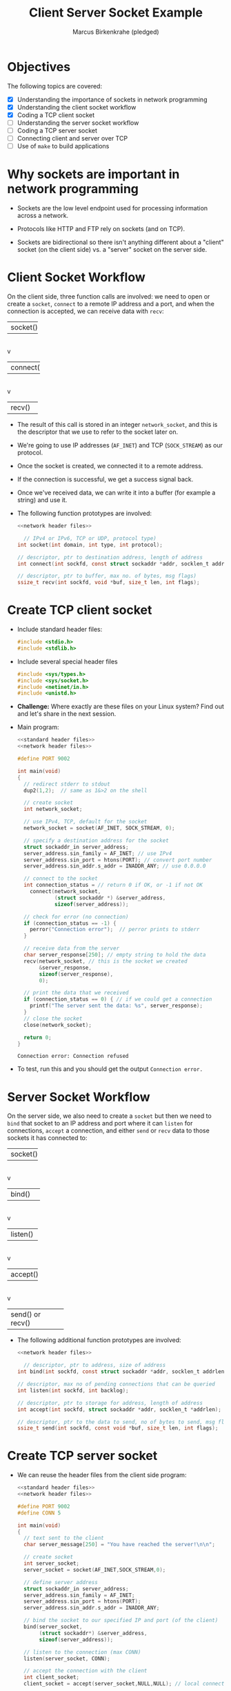 #+title: Client Server Socket Example
#+author: Marcus Birkenkrahe (pledged)
#+SEQ_TODO: TODO NEXT IN_PROGRESS | DONE
#+startup: overview hideblocks indent entitiespretty:
#+property: header-args:C :main yes :includes <stdio.h> :results output :exports both:
#+property: header-args:python :session *Python* :python python3 :results output :exports both:
#+property: header-args: R :session *R* :results output :exports both:
#+property: header-args:C++ :main yes :includes <iostream> :results output :exports both:
* Objectives

The following topics are covered:

- [X] Understanding the importance of sockets in network programming
- [X] Understanding the client socket workflow
- [X] Coding a TCP client socket
- [ ] Understanding the server socket workflow
- [ ] Coding a TCP server socket
- [ ] Connecting client and server over TCP
- [ ] Use of ~make~ to build applications

* Why sockets are important in network programming

- Sockets are the low level endpoint used for processing information
  across a network.

- Protocols like HTTP and FTP rely on sockets (and on TCP).

- Sockets are bidirectional so there isn't anything different about a
  "client" socket (on the client side) vs. a "server" socket on the
  server side.

* Client Socket Workflow

On the client side, three function calls are involved: we need to open
or create a ~socket~, ~connect~ to a remote IP address and a port, and
when the connection is accepted, we can receive data with ~recv~:

#+attr_html: :width 400px :float nil:
#+BEGIN_EXAMPLE org
+---------+
| socket()|
+---------+
     |
     v
+----------+
| connect()|
+----------+
     |
     v
+---------+
| recv()  |
+---------+
#+END_EXAMPLE

- The result of this call is stored in an integer =network_socket=, and
  this is the descriptor that we use to refer to the socket later on.
- We're going to use IP addresses (~AF_INET~) and TCP (~SOCK_STREAM~) as
  our protocol.
- Once the socket is created, we connected it to a remote address.
- If the connection is successful, we get a success signal back.
- Once we've received data, we can write it into a buffer (for example
  a string) and use it.

- The following function prototypes are involved:
  #+begin_src C :results none :noweb yes
    <<network header files>>

      // IPv4 or IPv6, TCP or UDP, protocol type)
    int socket(int domain, int type, int protocol);

    // descriptor, ptr to destination address, length of address
    int connect(int sockfd, const struct sockaddr *addr, socklen_t addrlen);

    // descriptor, ptr to buffer, max no. of bytes, msg flags)
    ssize_t recv(int sockfd, void *buf, size_t len, int flags);
  #+end_src

* Create TCP client socket

- Include standard header files:
  #+name: standard header files
  #+begin_src C :results none
    #include <stdio.h>
    #include <stdlib.h>
  #+end_src

- Include several special header files
  #+name: network header files
  #+begin_src C :results none
    #include <sys/types.h>
    #include <sys/socket.h>
    #include <netinet/in.h>
    #include <unistd.h>
  #+end_src

- *Challenge:* Where exactly are these files on your Linux system? Find
  out and let's share in the next session.

- Main program:
  #+begin_src C :noweb yes :tangle tcp_client.c :includes :main no
    <<standard header files>>
    <<network header files>>

    #define PORT 9002

    int main(void)
    {
      // redirect stderr to stdout
      dup2(1,2);  // same as 1&>2 on the shell
      
      // create socket
      int network_socket;

      // use IPv4, TCP, default for the socket
      network_socket = socket(AF_INET, SOCK_STREAM, 0);

      // specify a destination address for the socket
      struct sockaddr_in server_address;
      server_address.sin_family = AF_INET; // use IPv4
      server_address.sin_port = htons(PORT); // convert port number
      server_address.sin_addr.s_addr = INADDR_ANY; // use 0.0.0.0

      // connect to the socket
      int connection_status = // return 0 if OK, or -1 if not OK
        connect(network_socket,
                (struct sockaddr *) &server_address,
                sizeof(server_address));

      // check for error (no connection)
      if (connection_status == -1) {
        perror("Connection error");  // perror prints to stderr
      }

      // receive data from the server
      char server_response[250]; // empty string to hold the data
      recv(network_socket, // this is the socket we created
           &server_response,
           sizeof(server_response),
           0);

      // print the data that we received
      if (connection_status == 0) { // if we could get a connection
        printf("The server sent the data: %s", server_response);
      }
      // close the socket
      close(network_socket);

      return 0;
    }
  #+end_src

  #+RESULTS:
  : Connection error: Connection refused

- To test, run this and you should get the output =Connection error.=

* Server Socket Workflow

On the server side, we also need to create a ~socket~ but then we need
to ~bind~ that socket to an IP address and port where it can ~listen~ for
connections, ~accept~ a connection, and either ~send~ or ~recv~ data to
those sockets it has connected to:

#+attr_html: :width 400px :float nil:
#+BEGIN_EXAMPLE org
+---------+
| socket()|
+---------+
     |
     v
+----------+
| bind()   |
+----------+
     |
     v
+---------+
| listen()|
+---------+
     |
     v
+---------+
| accept()|
+---------+
     |
     v
+---------+
| send() or recv() |
+---------+
#+END_EXAMPLE

- The following additional function prototypes are involved:
  #+begin_src C :results none :noweb yesn
    <<network header files>>

      // descriptor, ptr to address, size of address
    int bind(int sockfd, const struct sockaddr *addr, socklen_t addrlen);

    // descriptor, max no of pending connections that can be queried
    int listen(int sockfd, int backlog);

    // descriptor, ptr to storage for address, length of address
    int accept(int sockfd, struct sockaddr *addr, socklen_t *addrlen);

    // descriptor, ptr to the data to send, no of bytes to send, msg flags
    ssize_t send(int sockfd, const void *buf, size_t len, int flags);
  #+end_src

* Create TCP server socket

- We can reuse the header files from the client side program:
  #+begin_src C :noweb yes :tangle tcp_server.c :includes :main no
    <<standard header files>>
    <<network header files>>

    #define PORT 9002
    #define CONN 5

    int main(void)
    {
      // text sent to the client
      char server_message[250] = "You have reached the server!\n\n";

      // create socket
      int server_socket;
      server_socket = socket(AF_INET,SOCK_STREAM,0);

      // define server address
      struct sockaddr_in server_address;
      server_address.sin_family = AF_INET;
      server_address.sin_port = htons(PORT);
      server_address.sin_addr.s_addr = INADDR_ANY;

      // bind the socket to our specified IP and port (of the client)
      bind(server_socket,
           (struct sockaddr*) &server_address,
           sizeof(server_address));

      // listen to the connection (max CONN)
      listen(server_socket, CONN);

      // accept the connection with the client
      int client_socket;
      client_socket = accept(server_socket,NULL,NULL); // local connection

      // send data (server message only) to the client
      send(client_socket,server_message, sizeof(server_message),0);
      
      // close socket on the server side
      close(server_socket);

      return 0;
    }
  #+end_src

  #+RESULTS:

* Connecting client and server over TCP

- *Setup:*
  1. Tangle the client source code (=tcp_client.c=)
  2. Tangle the server source code (=tcp_server.c=)
  3. Make a directory =./TCPclient= with ~mkdir -v~
  4. Make a directory =./TCPserver= with ~mkdir -v~
  5. Move client source code into =./TCPclient= with ~mv -v~
  6. Move server source code into =./TCPserver= with ~mv -v~
  7. Open *two* command-line windows and put them on top of one another

- *Demo:*
  1. In both windows, run ~ll~ to see the files.
  2. In both windows, run ~make~ to build the machine code.
  3. In both windows, run ~ll~ again to see the machine code.
  4. In =./TCPclient= run =tcp_client= to get the error message.
  5. In =./TCPserver= run =tcp_server &= to start the server.
  6. In =./TCPclient= run =tcp_client= again to get the server message.

- Why does =tcp_server= end after the client runs?
  #+begin_quote
  This TCP server is a one-shot server: after calling ~accept~ and
  sending the message, the server closes the socket and returns - the
  server process exits.
  #+end_quote

- Home assignment:
  #+begin_quote
  To keep the server open and handle multiple client requests
  (sequentially), you can wrap the ~accept~ and ~send~ part in an infinite
  loop, and add a loggint ~printf~ message to monitor activity.
  #+end_quote

* TODO Network header files - library files and macros

- This header file will only work on Unix-like systems.

- We're putting all header files into ~time_server.h~:
  #+begin_src C :tangle time_server.h :main no :includes :results none
    #include <sys/types.h>
    #include <sys/socket.h>
    #include <netinet/in.h>
    #include <arpa/inet.h>
    #include <netdb.h>
    #include <unistd.h>
    #include <errno.h>
    #include <stdio.h>
    #include <time.h>
    #include <string.h>
  #+end_src

- Explanation:
  | Header File  | Purpose and Use (Max 72 chars)                          |
  |--------------+---------------------------------------------------------|
  | =sys/types.h=  | Types (e.g., ~pid_t~) for socket vars in time server.     |
  | =sys/socket.h= | Socket funcs (~socket~, ~bind~) to send time to clients.    |
  | =netinet/in.h= | Structs (~sockaddr_in~) for IP/port in time server.       |
  | =arpa/inet.h=  | Funcs (~inet_pton~, ~htons~) for IP/port in time server.    |
  | =netdb.h=      | Hostname resolution for network time requests.          |
  | =unistd.h=     | Close socket after sending time to clients.             |
  | =errno.h=      | Error handling for network issues in time server.       |
  | =time.h=       | Time funcs (~time~, ~ctime~) to get/format time for client. |
  | =stdio.h=      | ~printf~ to format time string for network transmission.  |

* TODO Building the networked time-telling program

- This is the flow that we've got to implement:
  #+attr_html: :width 400px :float nil:
  #+caption: Source: van Winkle (2019)
  [[../img/tcp_flow.png]]

- Most of our functions are ~man~ level 2 (system calls) that interact
  directly with the OS kernel for time retrieval and networking.

- A couple of our functions are ~man~ level 3 (library functions).

- We're going to assemble the file using ~noweb~ chunks.
  #+begin_src C :main no :includes :tangle time_server.c
    #include "time_server.h"
    #define PORT "8080" // for the `service` parameter of `getaddrinfo`
    #define CONN 10 // max number of connections to `listen` to

    int main(void)
    {
      <<configure local address>>
      <<create socket>>
      <<check that socket is valid>>
      <<bind address to socket>>
      <<listen to connections>>
      <<accept incoming connection>>
      <<print client address to console>>
      <<receive client request>>
      <<send server response>>
      <<send time>>
      <<close client connection>>
      <<close server connection>>
                        
      return 0;
    }
  #+end_src

** Pick address for the server to ~bind(2)~ to with ~getaddrinfo(3)~

- Figure out the local address that the web server should bind to:
  #+name: configure local address
  #+begin_src C :main no :includes  :results none
    printf("Configuring local address...\n");

  #+end_src

- Explanation:

  1. =struct addrinfo hints=: Declares =hints= ~struct~ for address
     configuration options.

  2. =memset(&hints, 0, sizeof(hints))=: Clears =hints= ~struct~ to avoid
     garbage values (check the ~memset~ ~man~ page).

  3. =hints.ai_family = AF_INET=: Sets address family to IPv4 for the
     server.

  4. =hints.ai_socktype = SOCK_STREAM=: Specifies TCP (stream) socket
     type.

  5. =hints.ai_flags = AI_PASSIVE=: Allows binding to any local IP
     (e.g., 0.0.0.0).

  6. =struct addrinfo *bind_address=: Declares pointer for storing
     address info.

  7. =getaddrinfo(0, "8080", &hints, &bind_address)=: Gets address for
     port 8080, using =hints= and 0. The prototype:
     #+begin_example C
       int getaddrinfo(const char *node, const char *service,
                       const struct addrinfo *hints,
                       struct addrinfo **res);
     #+end_example
     ~service~ can be a =PORT= (like ="8080"=) or a service like (=="http"=),
     which is why it's got to be a string.

  8. The ~man~ page of ~getaddrinfo~ explains what that does:
     #+begin_quote
     If the ~AI_PASSIVE~ flag is specified in ~hints.ai_flags~, and node
     is NULL, then the returned socket addresses will be suitable for
     ~bind(2)~ -ing a socket that will ~accept(2)~ connections.  The
     returned socket address will contain the "wildcard address"
     (INADDR_ANY for IPv4 addresses [...]).  The wildcard address is
     used by applications (typically servers) that intend to accept
     connections on any of the host's network addresses.
     #+end_quote

     ~getaddrinfo~ is protocol-independent: we only need to change
     ~AF_INET~ to ~AF_INET6~ to make it work on IPv6.

** Create the socket descriptor by calling ~socket(2)~

- Once we've got the local address info, we can create the socket.
  #+name: create socket
  #+begin_src C :main no :includes  :results none
    printf("Creating socket...\n");

  #+end_src

- Explanation:

  1. =int socket_listen=: Declares variable for the listening socket. On
     Windows, this would be the ~SOCKET~ type defined just for sockets.

  2. =socket_listen = socket(...)=: Creates socket using address family, type,
     and protocol from bind_address.

  3. The reason we used ~getaddrinfo~ is that we can now pass parts of
     =bind_address= as the arguments to ~socket~.

  4. It is common to see programs that call ~socket~ first. This
     complicates things since socket family, type, and protocol must
     be entered multiple times.

** Check that the call to ~socket~ is successful

- We check that the call to ~socket~ was successful:
  #+name: check that socket is valid
  #+begin_src C  :main no :includes  :results none

  #+end_src

- Explanation of Socket Validation Code for Time Program

  1. =if (!(socket_listen >= 0))=: Checks if =socket_listen= is valid
     (non-negative).
  2. =fprintf(stderr, "socket() failed, (%d)\n", errno)=: Prints error
     to ~stderr~ with ~errno~ if socket creation fails. Check ~man errno~.

  3. =return 1=: Exits program with error code 1 on socket failure.

** Call ~bind~ to associate the socket with =bind_address=

- Once the socket has been created, we call ~bind~ to associate the
  socket with the address generated by ~getaddrinfo~:
  #+name: bind address to socket
  #+begin_src C  :main no :includes  :results none
    printf("Binding socket to local address...\n");

  #+end_src

- Explanation:

  1. =if (bind(socket_listen, ...))=: Binds =socket_listen= to the address
     and port in =bind_address=.

  2. =fprintf(stderr, "bind() failed. (%d\n", errno)=: Prints error with
     ~errno~ if binding fails. ~bind~ returns 0 on success. It fails if
     the port we are binding to is already in use.

  3. =return 1=: Exits program with error code 1 if binding fails.

  4. =freeaddrinfo(bind_address)=: Frees memory allocated for
     =bind_address=.

** Start listening for connections with ~listen(2)~

- Once socket has been created and bound to a local address, we can
  start listening for connections:
  #+name: listen to connections
  #+begin_src C :main no :includes  :results none
    printf("Listening...\n");

  #+end_src

- Explanation:

  1. =if (listen(socket_listen, CONN) < 0)=: Sets =socket_listen= to
     listen for up to =CONN= incoming connections.

  2. =fprintf(stderr, "listen() failed. (%d)\n", errno)=: Prints error
     with ~errno~ if ~listen~ fails.

  3. =return 1=: Exits program with error code 1 if ~listen~ fails.

** Start accepting incoming connection with ~accept(2)~

- Once the socket has begun listening for connections, you can ~accept~
  incoming connections:
  #+name: accept incoming connection
  #+begin_src C :main no :includes :results none
    printf("Waiting for connection...\n");

  #+end_src

- Explanation:

  1. =struct sockaddr_storage client_address:= Declares storage for
     client address info.

  2. =socklen_t client_len = sizeof(client_address)=: Sets size of
     =client_address= ~struct~.

  3. =int socket_client = accept(socket_listen, ...)=: Accepts client
     connection, returns new socket.

  4. =if (!(socket_client >= 0))=: Checks if accept failed
     =(socket_client < 0)=.

  5. =fprintf(stderr, "accept() failed, (%d)\n", errno)=: Prints error
     with ~errno~ if accept fails.

  6. =return 1=: Exits program with error code 1 if ~accept~ fails.

- ~accept~ will block your program until a new connection is made: it
  will ~sleep~ until a client connects to =socket_listen=. Then ~accept~
  will create a new socket =socket_client= used to send and receive
  data, and ~address~ also fills in address info of the client.

** Print the client's address to the console with ~getnameinfo(3)~

- A TCP connection to a remote client has now been established, and
  we're waiting for the client to make a request.

- This step is optional but it is good practice to log network
  connections, and we're using ~getnameinfo~ for that.
  #+name: print client address to console
  #+begin_src C :main no :includes :results none
    printf("Client is connected... ");

  #+end_src

- Explanation:

  1. =char address_buffer[100]=: Declares array to store client’s IP
     address as string.

  2. =getnameinfo(...)=: Converts client address to numeric IP string.

  3. =printf("%s\n", address_buffer)=: Prints the client’s IP address
     from buffer.

- The ~getnameinfo(3)~ prototype: 
#+begin_example C
  int getnameinfo(const struct sockaddr *addr, socklen_t addrlen,
                  char *host, socklen_t hostlen,
                  char *serv, socklen_t servlen, int flags);
#+end_example

   The function takes the client's address =addr= and address length
   =addlen= (it can work with both IPv4 and IPv6 addresses). The
   hostname output is written to =host=. The service name and its length
   is output to =serv= and =servlen= (we don't care about this here). The
   ~NI_NUMERICHOST~ flag means that we want to see the hostname as an IP
   address.

** Read client request with ~recv~

- We read a client request using the ~recv(2)~ function:
  #+name: receive client request
  #+begin_src C :main no :includes :results none
    printf("Reading request...\n");

  #+end_src

- Explanation:

  1. =char request[1024]=: Declares array to store client’s request up
     to 1024 bytes.

  2. =int bytes_received = recv(socket_client, request, 1024, 0)=:
     Receives data from client into =request=, returns bytes read.

  3. =printf("Received %d bytes.\n", bytes_received)=: Prints number of
     bytes received.

- If nothing has been received yet, ~recv~ blocks until it has
  something. If the connection is terminated by the client, ~recv~
  returns 0 or -1 (one should check =recv > 0=).

- A real web server would need to parse the request and look at which
  resource the web client is requestion (e.g. HTTP, FTP etc.). Here,
  we can ignore the =request= altogether but you can print it to
  console.

** Send response from server back to the client with ~send(2)~

- Once the web browser has sent the client request, the server can
  send its response back:
  #+name: send server response
  #+begin_src C :main no :includes :results none
    printf("Sending response...\n");

  #+end_src

- Explanation:

  1. =const char *response = "HTTP/1.1 200 OK\r\n..." ...=: Defines HTTP
     response header with time prefix.

  2. =int bytes_sent = send(socket_client, response, strlen(response),
     0)=: Sends response string to client, returns bytes sent.

  3. =printf("Sent %d bytes.\n", bytes_sent)=: Prints number of bytes sent.

- We set =response= to a standard HTTP response header followed by the
  beginning of our message (="Local time is: "=). It tells the browser:
  1) Your request is OK.
  2) The server will close the connection when all data is sent.
  3) The data you receive will be plain text.

- HTTP requires line endings to take the form of a carriage return
  followed by a new line: =\r\n= is a blank line in your response.

- You should generally check that the number of bytes sent with
  ~send(2)~ was as expected, and you try to send the rest if it's not.

** Send the time with ~send(2)~

- Once the HTTP header and the beginning of the message is sent, we
  can send the actual time. We get it as before in =time_console.c=, and
  we send it using ~send(2)~:
  #+name: send time
  #+begin_src C :main no :includes :results none

  #+end_src

- Explanation:
  
  1. =time_t timer=: Declares variable to hold current time.

  2. =time(&timer)=: Fetches current system time into timer.

  3. =char *time_msg = ctime(&timer)=: Converts timer to human-readable
     string.

  4. =bytes_sent = send(socket_client, time_msg, strlen(time_msg), 0)=:
     Sends time string to client, returns bytes sent.

  5. =printf("Sent %d of %d bytes.\n", ...)=: Prints bytes sent vs. time
     string length.

** Close client connection with ~close(2)~

- We now must ~close~ the client connection to indicate to the browser
  application that we've sent all of our request data:
  #+name: close client connection
  #+begin_src C :main no :includes :results none
    printf("Closing requesting (client) connection...\n");

  #+end_src

- If we don't close the connection, the browser will wait for more
  data until it times out (~300s for Chrome - browser dependent).

** Close server connection with ~close(2)~

- We could call ~accept~ on =socket_listen= to accept additional
  connections: That's what a real server would do.
  #+name: close server connection
  #+begin_src C :main no :includes :results none
    printf("Closing listening (server) connection...\n");

  #+end_src
  
* TODO Compile and run the program

#+begin_src bash :results output
  make time_server
#+end_src


  
